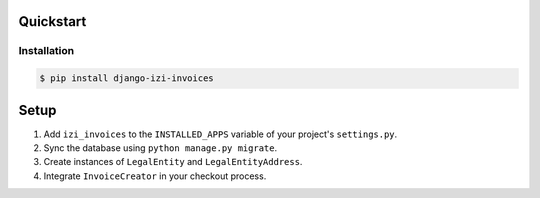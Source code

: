 Quickstart
==========

Installation
------------

.. code-block:: console

    $ pip install django-izi-invoices


Setup
=====

1. Add ``izi_invoices`` to the ``INSTALLED_APPS`` variable of your
   project's ``settings.py``.

2. Sync the database using ``python manage.py migrate``.

3. Create instances of ``LegalEntity`` and ``LegalEntityAddress``.

4. Integrate ``InvoiceCreator`` in your checkout process.
